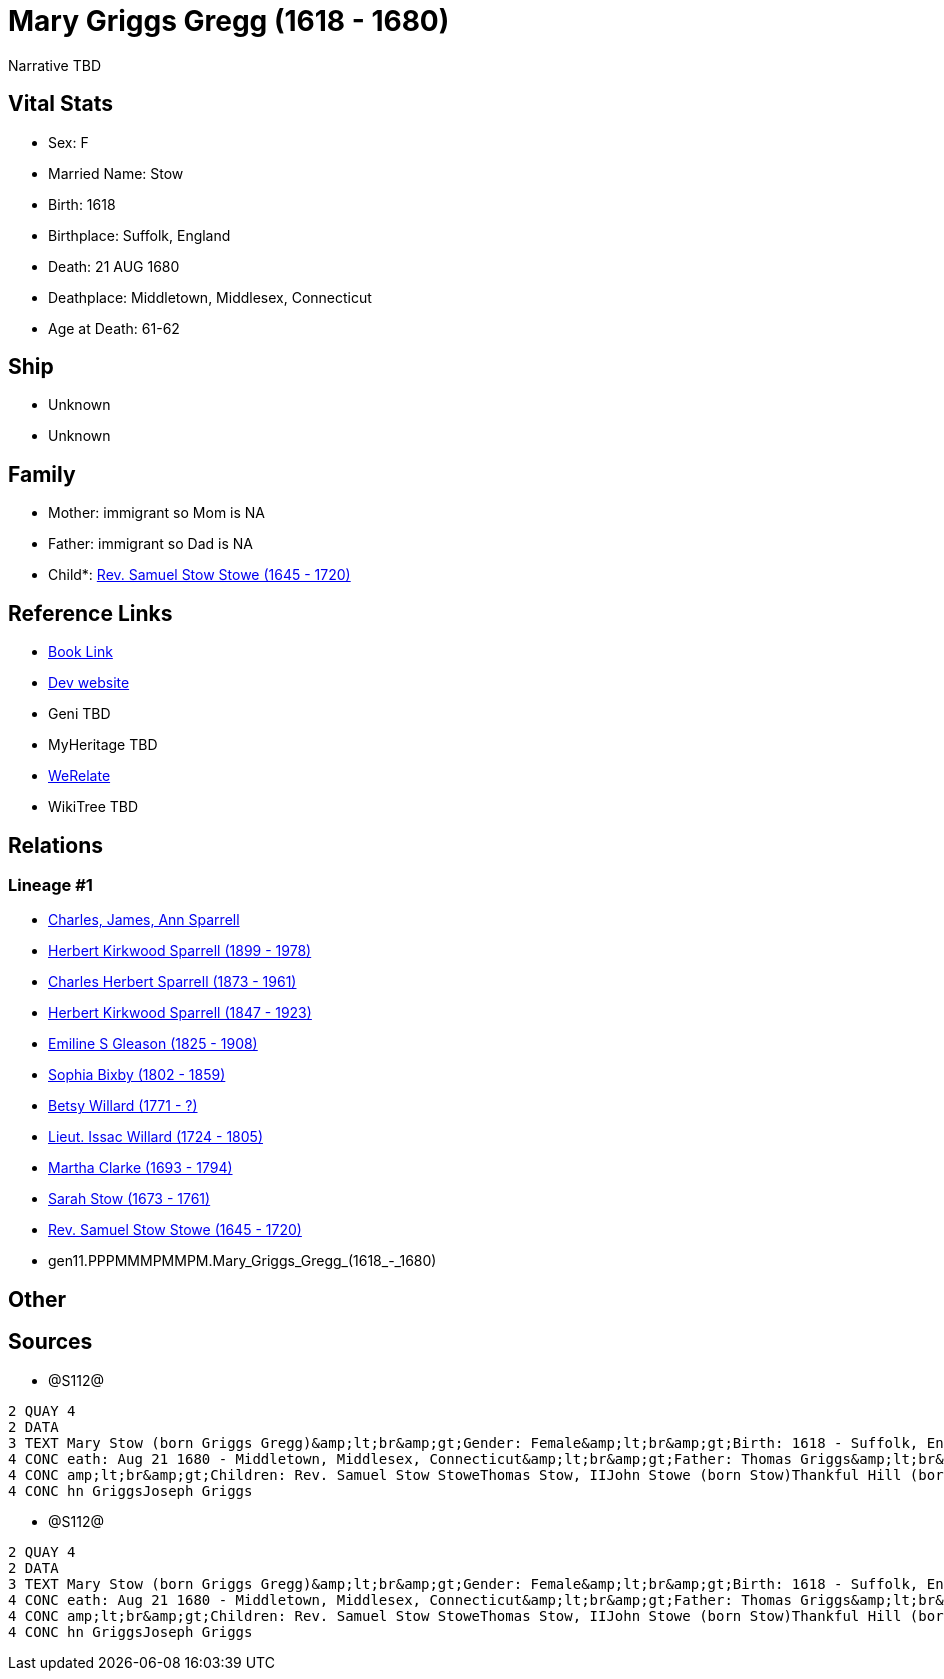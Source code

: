 = Mary Griggs Gregg (1618 - 1680)

Narrative TBD


== Vital Stats


* Sex: F
* Married Name: Stow
* Birth: 1618
* Birthplace: Suffolk, England
* Death: 21 AUG 1680
* Deathplace: Middletown, Middlesex, Connecticut
* Age at Death: 61-62


== Ship
* Unknown
* Unknown


== Family
* Mother: immigrant so Mom is NA
* Father: immigrant so Dad is NA
* Child*: https://github.com/sparrell/cfs_ancestors/blob/main/Vol_02_Ships/V2_C5_Ancestors/V2_C5_G10/gen10.PPPMMMPMMP.Rev_Samuel_Stow_Stowe.adoc[Rev. Samuel Stow Stowe (1645 - 1720)]


== Reference Links
* https://github.com/sparrell/cfs_ancestors/blob/main/Vol_02_Ships/V2_C5_Ancestors/V2_C5_G11/gen11.PPPMMMPMMPM.Mary_Griggs_Gregg.adoc[Book Link]
* https://cfsjksas.gigalixirapp.com/person?p=p1284[Dev website]
* Geni TBD
* MyHeritage TBD
* https://www.werelate.org/wiki/Person:Mary_Griggs_%285%29[WeRelate]
* WikiTree TBD

== Relations
=== Lineage #1
* https://github.com/spoarrell/cfs_ancestors/tree/main/Vol_02_Ships/V2_C1_Principals/0_intro_principals.adoc[Charles, James, Ann Sparrell]
* https://github.com/sparrell/cfs_ancestors/blob/main/Vol_02_Ships/V2_C5_Ancestors/V2_C5_G1/gen1.P.Herbert_Kirkwood_Sparrell.adoc[Herbert Kirkwood Sparrell (1899 - 1978)]
* https://github.com/sparrell/cfs_ancestors/blob/main/Vol_02_Ships/V2_C5_Ancestors/V2_C5_G2/gen2.PP.Charles_Herbert_Sparrell.adoc[Charles Herbert Sparrell (1873 - 1961)]
* https://github.com/sparrell/cfs_ancestors/blob/main/Vol_02_Ships/V2_C5_Ancestors/V2_C5_G3/gen3.PPP.Herbert_Kirkwood_Sparrell.adoc[Herbert Kirkwood Sparrell (1847 - 1923)]
* https://github.com/sparrell/cfs_ancestors/blob/main/Vol_02_Ships/V2_C5_Ancestors/V2_C5_G4/gen4.PPPM.Emiline_S_Gleason.adoc[Emiline S Gleason (1825 - 1908)]
* https://github.com/sparrell/cfs_ancestors/blob/main/Vol_02_Ships/V2_C5_Ancestors/V2_C5_G5/gen5.PPPMM.Sophia_Bixby.adoc[Sophia Bixby (1802 - 1859)]
* https://github.com/sparrell/cfs_ancestors/blob/main/Vol_02_Ships/V2_C5_Ancestors/V2_C5_G6/gen6.PPPMMM.Betsy_Willard.adoc[Betsy Willard (1771 - ?)]
* https://github.com/sparrell/cfs_ancestors/blob/main/Vol_02_Ships/V2_C5_Ancestors/V2_C5_G7/gen7.PPPMMMP.Lieut_Issac_Willard.adoc[Lieut. Issac Willard (1724 - 1805)]
* https://github.com/sparrell/cfs_ancestors/blob/main/Vol_02_Ships/V2_C5_Ancestors/V2_C5_G8/gen8.PPPMMMPM.Martha_Clarke.adoc[Martha Clarke (1693 - 1794)]
* https://github.com/sparrell/cfs_ancestors/blob/main/Vol_02_Ships/V2_C5_Ancestors/V2_C5_G9/gen9.PPPMMMPMM.Sarah_Stow.adoc[Sarah Stow (1673 - 1761)]
* https://github.com/sparrell/cfs_ancestors/blob/main/Vol_02_Ships/V2_C5_Ancestors/V2_C5_G10/gen10.PPPMMMPMMP.Rev_Samuel_Stow_Stowe.adoc[Rev. Samuel Stow Stowe (1645 - 1720)]
* gen11.PPPMMMPMMPM.Mary_Griggs_Gregg_(1618_-_1680)


== Other

== Sources
* @S112@
----
2 QUAY 4
2 DATA
3 TEXT Mary Stow (born Griggs Gregg)&amp;lt;br&amp;gt;Gender: Female&amp;lt;br&amp;gt;Birth: 1618 - Suffolk, England&amp;lt;br&amp;gt;Marriage: Dec 4 1639 - Roxbury, Suffolk, Massachusetts&amp;lt;br&amp;gt;D
4 CONC eath: Aug 21 1680 - Middletown, Middlesex, Connecticut&amp;lt;br&amp;gt;Father: Thomas Griggs&amp;lt;br&amp;gt;Mother: Mary Griggs (born Unknown)&amp;lt;br&amp;gt;Husband: Thomas Stow (born Stowe), I&
4 CONC amp;lt;br&amp;gt;Children: Rev. Samuel Stow StoweThomas Stow, IIJohn Stowe (born Stow)Thankful Hill (born Stowe)Elizabeth Bidwell (born Stowe Stow)Mary Cotton (born Stow)&amp;lt;br&amp;gt;Siblings: Jo
4 CONC hn GriggsJoseph Griggs
----

* @S112@
----
2 QUAY 4
2 DATA
3 TEXT Mary Stow (born Griggs Gregg)&amp;lt;br&amp;gt;Gender: Female&amp;lt;br&amp;gt;Birth: 1618 - Suffolk, England&amp;lt;br&amp;gt;Marriage: Dec 4 1639 - Roxbury, Suffolk, Massachusetts&amp;lt;br&amp;gt;D
4 CONC eath: Aug 21 1680 - Middletown, Middlesex, Connecticut&amp;lt;br&amp;gt;Father: Thomas Griggs&amp;lt;br&amp;gt;Mother: Mary Griggs (born Unknown)&amp;lt;br&amp;gt;Husband: Thomas Stow (born Stowe), I&
4 CONC amp;lt;br&amp;gt;Children: Rev. Samuel Stow StoweThomas Stow, IIJohn Stowe (born Stow)Thankful Hill (born Stowe)Elizabeth Bidwell (born Stowe Stow)Mary Cotton (born Stow)&amp;lt;br&amp;gt;Siblings: Jo
4 CONC hn GriggsJoseph Griggs
----

